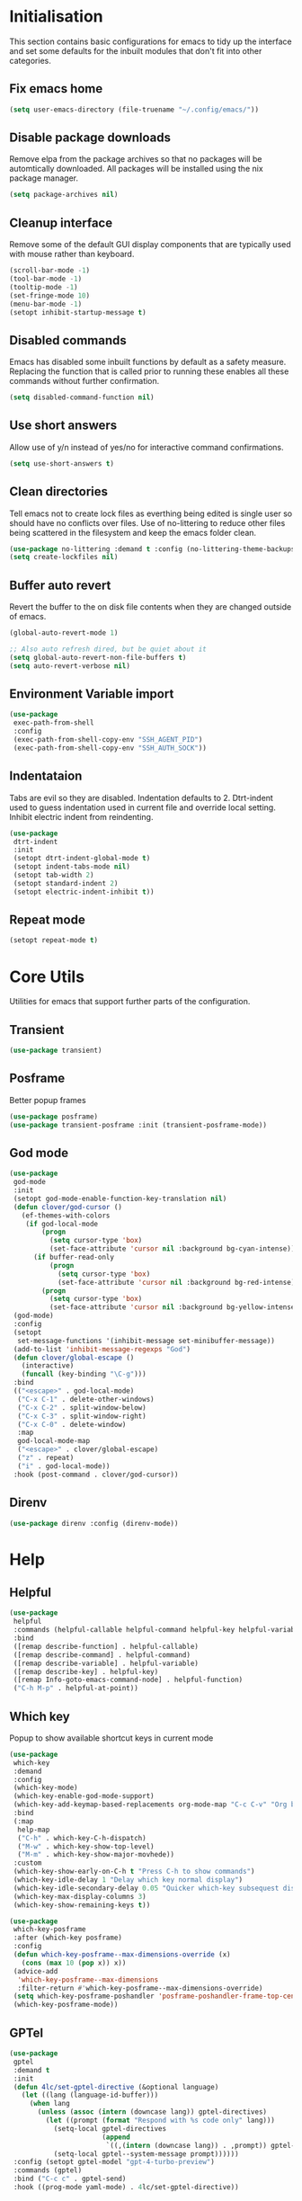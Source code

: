 #+property: header-args :results silent

* Initialisation
This section contains basic configurations for emacs to tidy up the interface and set some defaults for the inbuilt modules that don't fit into other categories.
** Fix emacs home
#+begin_src emacs-lisp
  (setq user-emacs-directory (file-truename "~/.config/emacs/"))
#+end_src
** Disable package downloads
Remove elpa from the package archives so that no packages will be automtically downloaded. All packages will be installed using the nix package manager.

#+begin_src emacs-lisp
  (setq package-archives nil)
#+end_src

** Cleanup interface
Remove some of the default GUI display components that are typically used with mouse rather than keyboard.

#+begin_src emacs-lisp
  (scroll-bar-mode -1)
  (tool-bar-mode -1)
  (tooltip-mode -1)
  (set-fringe-mode 10)
  (menu-bar-mode -1)
  (setopt inhibit-startup-message t)
#+end_src

** Disabled commands
Emacs has disabled some inbuilt functions by default as a safety measure. Replacing the function that is called prior to running these enables all these commands without further confirmation.

#+begin_src emacs-lisp
  (setq disabled-command-function nil)
#+end_src

** Use short answers
Allow use of y/n instead of yes/no for interactive command confirmations.

#+begin_src emacs-lisp
  (setq use-short-answers t)
#+end_src

** Clean directories
Tell emacs not to create lock files as everthing being edited is single user so should have no conflicts over files. Use of no-littering to reduce other files being scattered in the filesystem and keep the emacs folder clean.

#+begin_src emacs-lisp
  (use-package no-littering :demand t :config (no-littering-theme-backups))
  (setq create-lockfiles nil)
#+end_src

** Buffer auto revert
Revert the buffer to the on disk file contents when they are changed outside of emacs.

#+begin_src emacs-lisp
  (global-auto-revert-mode 1)

  ;; Also auto refresh dired, but be quiet about it
  (setq global-auto-revert-non-file-buffers t)
  (setq auto-revert-verbose nil)
#+end_src

** Environment Variable import
#+begin_src emacs-lisp
  (use-package
   exec-path-from-shell
   :config
   (exec-path-from-shell-copy-env "SSH_AGENT_PID")
   (exec-path-from-shell-copy-env "SSH_AUTH_SOCK"))
#+end_src

** Indentataion
Tabs are evil so they are disabled. Indentation defaults to 2.
Dtrt-indent used to guess indentation used in current file and override local setting.
Inhibit electric indent from reindenting.
#+begin_src emacs-lisp
  (use-package
   dtrt-indent
   :init
   (setopt dtrt-indent-global-mode t)
   (setopt indent-tabs-mode nil)
   (setopt tab-width 2)
   (setopt standard-indent 2)
   (setopt electric-indent-inhibit t))
#+end_src

** Repeat mode
#+begin_src emacs-lisp
  (setopt repeat-mode t)
#+end_src
* Core Utils
Utilities for emacs that support further parts of the configuration.
** Transient
#+begin_src emacs-lisp
  (use-package transient)
#+end_src
** Posframe
Better popup frames
#+begin_src emacs-lisp
  (use-package posframe)
  (use-package transient-posframe :init (transient-posframe-mode))
#+end_src
** God mode
#+begin_src emacs-lisp
  (use-package
   god-mode
   :init
   (setopt god-mode-enable-function-key-translation nil)
   (defun clover/god-cursor ()
     (ef-themes-with-colors
      (if god-local-mode
          (progn
            (setq cursor-type 'box)
            (set-face-attribute 'cursor nil :background bg-cyan-intense))
        (if buffer-read-only
            (progn
              (setq cursor-type 'box)
              (set-face-attribute 'cursor nil :background bg-red-intense))
          (progn
            (setq cursor-type 'box)
            (set-face-attribute 'cursor nil :background bg-yellow-intense))))))
   (god-mode)
   :config
   (setopt
    set-message-functions '(inhibit-message set-minibuffer-message))
   (add-to-list 'inhibit-message-regexps "God")
   (defun clover/global-escape ()
     (interactive)
     (funcall (key-binding "\C-g")))
   :bind
   (("<escape>" . god-local-mode)
    ("C-x C-1" . delete-other-windows)
    ("C-x C-2" . split-window-below)
    ("C-x C-3" . split-window-right)
    ("C-x C-0" . delete-window)
    :map
    god-local-mode-map
    ("<escape>" . clover/global-escape)
    ("z" . repeat)
    ("i" . god-local-mode))
   :hook (post-command . clover/god-cursor))
#+end_src
** Direnv
#+begin_src emacs-lisp
  (use-package direnv :config (direnv-mode))
#+end_src

* Help
** Helpful
#+begin_src emacs-lisp
  (use-package
   helpful
   :commands (helpful-callable helpful-command helpful-key helpful-variable helpful-at-point)
   :bind
   ([remap describe-function] . helpful-callable)
   ([remap describe-command] . helpful-command)
   ([remap describe-variable] . helpful-variable)
   ([remap describe-key] . helpful-key)
   ([remap Info-goto-emacs-command-node] . helpful-function)
   ("C-h M-p" . helpful-at-point))
#+end_src

** Which key
Popup to show available shortcut keys in current mode
#+begin_src emacs-lisp
  (use-package
   which-key
   :demand
   :config
   (which-key-mode)
   (which-key-enable-god-mode-support)
   (which-key-add-keymap-based-replacements org-mode-map "C-c C-v" "Org babel" "C-c C-x" "Org extra")
   :bind
   (:map
    help-map
    ("C-h" . which-key-C-h-dispatch)
    ("M-w" . which-key-show-top-level)
    ("M-m" . which-key-show-major-movhede))
   :custom
   (which-key-show-early-on-C-h t "Press C-h to show commands")
   (which-key-idle-delay 1 "Delay which key normal display")
   (which-key-idle-secondary-delay 0.05 "Quicker which-key subsequest display")
   (which-key-max-display-columns 3)
   (which-key-show-remaining-keys t))

  (use-package
   which-key-posframe
   :after (which-key posframe)
   :config
   (defun which-key-posframe--max-dimensions-override (x)
     (cons (max 10 (pop x)) x))
   (advice-add
    'which-key-posframe--max-dimensions
    :filter-return #'which-key-posframe--max-dimensions-override)
   (setq which-key-posframe-poshandler 'posframe-poshandler-frame-top-center)
   (which-key-posframe-mode))
#+end_src

** GPTel
#+begin_src emacs-lisp
  (use-package
   gptel
   :demand t
   :init
   (defun 4lc/set-gptel-directive (&optional language)
     (let ((lang (language-id-buffer)))
       (when lang
         (unless (assoc (intern (downcase lang)) gptel-directives)
           (let ((prompt (format "Respond with %s code only" lang)))
             (setq-local gptel-directives
                         (append
                          `((,(intern (downcase lang)) . ,prompt)) gptel-directives))
             (setq-local gptel--system-message prompt))))))
   :config (setopt gptel-model "gpt-4-turbo-preview")
   :commands (gptel)
   :bind ("C-c c" . gptel-send)
   :hook ((prog-mode yaml-mode) . 4lc/set-gptel-directive))
#+end_src
* Window  Management
** Window visited order
Store a window parameter in non side windows. This is intended to be used to order windows and find the last visited window for display buffer functions.
#+begin_src emacs-lisp
  (defun 4lc/increment-and-store-window-count (frame)
    "Increment the window counter and store it as a window parameter."
    (let ((selected-win (selected-window)))
      (when (and selected-win
                 (not (window-parameter selected-win 'window-side))
                 (not (window-minibuffer-p selected-win)))
        (with-selected-frame (window-frame selected-win)
          (let ((current-count (or (frame-parameter nil '4lc/window-counter) 0)))
            (setq current-count (+ 1 current-count))
            (set-frame-parameter nil '4lc/window-counter current-count)
            (set-window-parameter selected-win '4lc/window-counter current-count))))))

  (add-hook 'window-selection-change-functions '4lc/increment-and-store-window-count)

  (defun 4lc/get-window-counter ()
    "Get the window counter value from the selected window's parameter."
    (let ((selected-win (selected-window)))
      (when selected-win
        (window-parameter selected-win '4lc/window-counter))))

  (defun 4lc/get-window-with-highest-counter ()
 "Get the window in the current frame with the highest window counter."
    (let ((current-frame (selected-frame))
          (windows (window-list)))
      (cl-reduce
       (lambda (win1 win2)
         (let ((counter1 (window-parameter win1 '4lc/window-counter))
               (counter2 (window-parameter win2 '4lc/window-counter)))
           (if (and counter1 counter2)
               (if (> counter1 counter2)
                   win1
                 win2)
             (if counter1
                 win1
               win2))))
       windows
       :initial-value nil)))
#+end_src
** Window resize
Functions to directly set the height and width of windows as either percentage of frame width or character width.
#+begin_src emacs-lisp
  (defun 4lc/get-window-delta (size)
    (- size (window-height)))

  (defun 4lc/get-window-width-delta (size)
    (- size (window-width)))

  (defun 4lc/set-window-width (val &optional window)
    (window-resize window (- val (window-width window)) t))

  (defun 4lc/window-resize-width (val &optional window)
    (if (< val 1)
        (4lc/set-window-width (truncate (* val (frame-width))) window)
      (4lc/set-window-width val window)))

  (defun 4lc/side-window-width (window &optional side)
    (let ((side (or side (window-parameter window 'window-side))))
      (pcase side
        ('left 4lc/left-side-window-width)
        ('right 4lc/right-side-window-width))))

  (defun 4lc/set-window-height (val &optional window)
    (window-resize window (- val (window-height window))))

  (defun 4lc/window-resize-height (val &optional window)
    (if (< val 1)
        (4lc/set-window-height (truncate (* val (frame-height))) window)
      (4lc/set-window-height val window)))

  (defun 4lc/side-window-height (window &optional side)
    (let ((side (or side (window-parameter window 'window-side))))
      (pcase side
        ('top 4lc/top-side-window-height)
        ('bottom 4lc/bottom-side-window-height))))
#+end_src
** Display Buffer rules
#+begin_src emacs-lisp
  (defun 4lc/display-buffer-side-window-width (window &optional side)
    (let ((width (4lc/side-window-width window side)))
      (4lc/window-resize-width width window)))

  (defun 4lc/display-buffer-side-window-height (window &optional side)
    (let ((height (4lc/side-window-height window side)))
      (4lc/window-resize-height height window)))

  (defun display-buffer-maybe-most-recent-window (buffer alist)
    (unless (cdr (assq 'inhibit-same-window alist))
      (window--display-buffer
       buffer (4lc/get-window-with-highest-counter) 'reuse
       alist)))

  (defun display-buffer-split-current-window (buffer alist)
    (when (window-splittable-p (selected-window) t)
      (window--display-buffer buffer (split-window-sensibly) 'window alist)))

  (use-package
   window
   :init
   (setq display-buffer-base-action
         '((display-buffer--maybe-same-window
            display-buffer-reuse-window
            display-buffer-maybe-most-recent-window
            display-buffer-in-previous-window
            display-buffer-use-some-window
            display-buffer-split-current-window)))
   (setopt switch-to-buffer-obey-display-actions t)
   (add-to-list
    'display-buffer-alist
    '("^\\*Warnings\\*$"
      (display-buffer-in-side-window)
      (window-height . 0.2)
      (side . bottom)
      (slot . 0)
      (window-parameters
       .
       ((mode-line-format . 'none)
        (no-delete-other-windows . t)
        (no-other-window . t)))))

   (add-to-list
    'display-buffer-alist
    '("^\\*help\\|^\\*info\\|^\\*Terraform:"
      (display-buffer-in-side-window)
      (window-width . 0.2)
      (side . right)
      (slot . 0)
      (window-parameters
       .
       ((mode-line-format . 'none)
        (no-delete-other-windows . t)
        (no-other-window . t)))))

   (add-to-list
    'display-buffer-alist '("^\\*scratch+\\*$\\|^\\*GNU Emacs\\*$")))
#+end_src
** Ace window
#+begin_src emacs-lisp
  (use-package ace-window :bind ("M-o" . ace-window))
#+end_src
** Beframe
#+begin_src emacs-lisp
  (use-package beframe :init (beframe-mode 1) :bind-keymap (("C-c b" . beframe-prefix-map)))
#+end_src
* Visual
** Theme
Setup the main theme and fonts used within this emacs configuration.
#+begin_src emacs-lisp
  (add-to-list 'default-frame-alist '(font . "FiraCode Nerd Font-10"))
  (setopt nerd-icons-font-family "FiraCode Nerd Font")

  (use-package ef-themes
    :init
    (setopt ef-themes-to-toggle '(ef-melissa-light ef-melissa-dark))
    (ef-themes-select 'ef-melissa-light))
#+end_src

Window splitting
#+begin_src emacs-lisp
  (setopt window-divider-mode t)
  (setopt window-divider-default-places t)
  (set-face-foreground 'vertical-border "black")
  (set-face-background 'vertical-border (face-foreground 'vertical-border))
#+end_src

** Alert notification
When emacs reports an exception the default action is to play a bell sound. This replaces the sound with a double flash on the modeline background.

#+begin_src emacs-lisp
  (defun double-flash-modeline ()
    (let ((flash-sec (/ 1.0 20)))
      (invert-face 'mode-line)
      (run-with-timer flash-sec nil #'invert-face 'mode-line)
      (run-with-timer (* 2 flash-sec) nil #'invert-face 'mode-line)
      (run-with-timer (* 3 flash-sec) nil #'invert-face 'mode-line)))
  (setq
   visible-bell nil
   ring-bell-function 'double-flash-modeline)
#+end_src

** Transparency
Set default transparency of frames and creation of hydra function for adjusting alpha.

#+begin_src emacs-lisp
  (defun set-frame-alpha (value)
    (set-frame-parameter nil 'alpha-background value))

  (defun get-frame-alpha ()
    (frame-parameter nil 'alpha-background))

  (defun change-frame-alpha-by (value)
    (let ((newAlpha (+ value (get-frame-alpha))))
      (if (> newAlpha (get-frame-alpha))
          (if (> newAlpha 100)
              (set-frame-alpha 100)
            (set-frame-alpha newAlpha))
        (if (< newAlpha 0)
            (set-frame-alpha 0)
          (set-frame-alpha newAlpha)))))
  (set-frame-alpha 100)
  (add-to-list 'default-frame-alist '(alpha-background . 100))

  (transient-define-suffix
   clover--transient-transparency-increase-frame-alpha
   ()
   :key "i"
   :description
   "Increase"
   (interactive)
   (change-frame-alpha-by 1))
  (transient-define-suffix
  clover--transient-transparency-decrease-frame-alpha
   ()
   :key "d"
   :description
   "Decrease"
   (interactive)
   (change-frame-alpha-by -1))
  (transient-define-suffix
   clover--transient-transparency-frame-alpha-low
   ()
   :key "l"
   :description
   "Low"
   (interactive)
   (set-frame-alpha 0))
  (transient-define-suffix
   clover--transient-transparency-frame-alpha-high
   ()
   :key "h"
   :description
   "High"
   (interactive)
   (set-frame-alpha 100))
  (transient-define-suffix
   clover--transient-transparency-frame-alpha-reset
   ()
   :key "r"
   :description
   "r"
   (interactive)
   (set-frame-alpha 85))

  (transient-define-prefix
   ct-transparency ()
   :transient-suffix 'transient--do-stay
   :transient-non-suffix 'transient--do-exit
   [(clover--transient-transparency-increase-frame-alpha)
    (clover--transient-transparency-decrease-frame-alpha)
    (clover--transient-transparency-frame-alpha-low)
    (clover--transient-transparency-frame-alpha-high)
    (clover--transient-transparency-frame-alpha-reset)])
  (bind-key "C-c t" 'ct-transparency)
#+end_src

** Nerd Icons
For completions windows
#+begin_src emacs-lisp
  (use-package
   nerd-icons-completion
   :after marginalia
   :config
   (nerd-icons-completion-mode)
   (add-hook 'marginalia-mode-hook #'nerd-icons-completion-marginalia-setup))
#+end_src

** Doom Modelins
#+begin_src emacs-lisp
  (use-package doom-modeline :init (doom-modeline-mode 1))
#+end_src
* Shells
** Eshell
#+begin_src emacs-lisp
  (use-package
   eshell
   :config
   (add-to-list
    'display-buffer-alist
    '("^\\*eshell.*\\*$"
      (display-buffer-in-side-window)
      (window-height . 0.2)
      (side . bottom)
      (slot . 0)
      (window-parameters
       . ((mode-line-format . 'none) (no-delete-other-windows . t) (no-other-window . t))))))
#+end_src
** Shell
#+begin_src emacs-lisp
  (use-package
   shell
   :config
   (add-to-list
    'display-buffer-alist
    '("^\\*shell.*\\*$"
      (display-buffer-in-side-window)
      (window-height . 0.2)
      (side . bottom)
      (slot . 0)
      (window-parameters
       . ((mode-line-format . 'none) (no-delete-other-windows . t) (no-other-window . t))))))
#+end_src
** Eat
#+begin_src emacs-lisp
  (use-package
   eat
   :config
   (add-to-list
    'display-buffer-alist
    `(,(lambda (buffer-name action)
         (with-current-buffer buffer-name
           (derived-mode-p 'eat-mode)))
      (display-buffer-in-side-window) (window-height . 0.2) (side . bottom) (slot . 0)
      (window-parameters
       . ((mode-line-format . 'none) (no-delete-other-windows . t) (no-other-window . t))))))
#+end_src

* Project Management
** Version control

Using Magit as the git porcelain. Is configured to use the same window rather than open a new one for all operations possible. As some operations such as commit open the diff window as well, those buffers open in a seperate window.

#+begin_src emacs-lisp
  (use-package
   magit
   :commands 'magit-status
   :config (setq magit-display-buffer-function #'display-buffer)
   (add-to-list
    'display-buffer-alist
    '("magit.*:\\|magit-revision\\|COMMIT_EDITMSG"
      (display-buffer-in-side-window)
      (window-width . 0.2)
      (side . left)
      (slot . 0)
      (window-parameters
       . ((mode-line-format . 'none) (no-delete-other-windows . t) (no-other-window . t)))))
   (add-to-list
    'display-buffer-alist
    '("magit-diff.*" (display-buffer-in-side-window) (window-width . 0.2) (side . left) (slot . 1)
      (window-parameters
       . ((mode-line-format . 'none) (no-delete-other-windows . t) (no-other-window . t)))))
   (advice-add
    'magit-worktree-delete
    :after (lambda (&optional WORKTREE) (project-forget-zombie-projects)))

   :bind (("C-c g" . magit-status) ("C-x p m" . magit-project-status)))
#+end_src
** Project
#+begin_src emacs-lisp
  (use-package project :bind ("C-x p t" . eat-project))
#+end_src
* Navigation
** Vertico
#+begin_src emacs-lisp
  (use-package vertico :init (vertico-mode) :bind (:map vertico-map ("M-s" . vertico-suspend)))

  (use-package
   vertico-posframe
   :init (vertico-posframe-mode 1)
   :config
   (setq vertico-posframe-poshandler #'posframe-poshandler-frame-top-center)
   (setopt vertico-posframe-truncate-lines nil)
   (setopt vertico-posframe-width 100))
#+end_src
** Consult
#+begin_src emacs-lisp
  (use-package
   consult
   :init (setopt enable-recursive-minibuffers t)
   (setq
    xref-show-xrefs-function #'consult-xref
    xref-show-definitions-function #'consult-xref)
   :bind
   ( ;; C-c bindings in `mode-specific-map'
    ("C-c M-x" . consult-mode-command)
    ("C-c h" . consult-history)
    ("C-c k" . consult-kmacro)
    ("C-c m" . consult-man)
    ("C-c i" . consult-info)
    ([remap Info-search] . consult-info)
    ;; C-x bindings in `ctl-x-map'
    ("C-x M-:" . consult-complex-command) ;; orig. repeat-complex-command
    ("C-x b" . consult-buffer) ;; orig. switch-to-buffer
    ("C-x 4 b" . consult-buffer-other-window) ;; orig. switch-to-buffer-other-window
    ("C-x 5 b" . consult-buffer-other-frame) ;; orig. switch-to-buffer-other-frame
    ("C-x t b" . consult-buffer-other-tab) ;; orig. switch-to-buffer-other-tab
    ("C-x r b" . consult-bookmark) ;; orig. bookmark-jump
    ("C-x p b" . consult-project-buffer) ;; orig. project-switch-to-buffer
    ;; Custom M-# bindings for fast register access
    ("M-#" . consult-register-load)
    ("M-'" . consult-register-store) ;; orig. abbrev-prefix-mark (unrelated)
    ("C-M-#" . consult-register)
    ;; Other custom bindings
    ("M-y" . consult-yank-pop) ;; orig. yank-pop
    ;; M-g bindings in `goto-map'
    ("M-g e" . consult-compile-error)
    ("M-g f" . consult-flycheck)
    ("M-g g" . consult-goto-line) ;; orig. goto-line
    ("M-g M-g" . consult-goto-line) ;; orig. goto-line
    ("M-g o" . consult-outline) ;; Alternative: consult-org-heading
    ("M-g m" . consult-mark)
    ("M-g k" . consult-global-mark)
    ("M-g i" . consult-imenu)
    ("M-g I" . consult-imenu-multi)
    ;; M-s bindings in `search-map'
    ("M-s d" . consult-find) ;; Alternative: consult-fd
    ("M-s g" . consult-grep)
    ("M-s G" . consult-git-grep)
    ("M-s r" . consult-ripgrep)
    ("M-s l" . consult-line)
    ("M-s L" . consult-line-multi)
    ("M-s k" . consult-keep-lines)
    ("M-s u" . consult-focus-lines)
    ;; Isearch integration
    ("M-s e" . consult-isearch-history)
    :map
    isearch-mode-map
    ("M-e" . consult-isearch-history) ;; orig. isearch-edit-string
    ("M-s e" . consult-isearch-history) ;; orig. isearch-edit-string
    ("M-s l" . consult-line) ;; needed by consult-line to detect isearch
    ("M-s L" . consult-line-multi) ;; needed by consult-line to detect isearch
    ;; Minibuffer history
    :map
    minibuffer-local-map
    ("M-s" . consult-history) ;; orig. next-matching-history-element
    ("M-r" . consult-history)))
#+end_src
*** Beframe interation
#+begin_src emacs-lisp
  (use-package
   beframe
   :after consult
   :init (defvar consult-buffer-sources) (declare-function consult--buffer-state "consult")

   (defface beframe-buffer '((t :inherit font-lock-string-face))
     "Face for `consult' framed buffers.")

   (defun my-beframe-buffer-names-sorted (&optional frame)
     "Return the list of buffers from `beframe-buffer-names' sorted by visibility.
  With optional argument FRAME, return the list of buffers of FRAME."
     (beframe-buffer-names frame :sort #'beframe-buffer-sort-visibility))

   (defvar beframe-consult-source
     `(:name
       "Frame-specific buffers (current frame)"
       :narrow ?F
       :category buffer
       :face beframe-buffer
       :history beframe-history
       :items ,#'my-beframe-buffer-names-sorted
       :action ,#'switch-to-buffer
       :state ,#'consult--buffer-state))

   (add-to-list 'consult-buffer-sources 'beframe-consult-source))
#+end_src
** Orderless
#+begin_src emacs-lisp
  (use-package
   orderless
   :config (add-to-list 'completion-styles 'orderless)
   :custom
   (completion-category-defaults nil)
   (completion-category-overrides '((file (styles basic partial-completion)))))
#+end_src
** Margnalia
#+begin_src emacs-lisp
  (use-package
   marginalia
   :bind (:map minibuffer-local-map ("M-A" . marginalia-cycle))
   :init (marginalia-mode))
#+end_src
** Avy
#+begin_src emacs-lisp
  (use-package
   avy
   :config (setopt avy-timeout-seconds 0.2)

   (setf
    (alist-get ?k avy-dispatch-alist) 'avy-action-kill-stay
    (alist-get ?K avy-dispatch-alist) 'avy-action-kill-whole-line
    (alist-get ?l avy-dispatch-alist) 'avy-action-teleport
    (alist-get ?m avy-dispatch-alist) 'avy-action-mark
    (alist-get ?w avy-dispatch-alist) 'avy-action-copy
    (alist-get ?x avy-dispatch-alist) 'avy-action-kill-move
    (alist-get ?y avy-dispatch-alist) 'avy-action-yank
    (alist-get ?Y avy-dispatch-alist) 'avy-action-yank-line
    (alist-get ?z avy-dispatch-alist) 'avy-action-zap-to-char)
   (setopt avy-keys '(?i ?s ?r ?t ?n ?e ?a ?o))
   (-each
    avy-keys
    (lambda (x) (setq avy-dispatch-alist (delq (assoc x avy-dispatch-alist) avy-dispatch-alist))))

   :bind ("C-c a" . avy-goto-char-timer))

  (defun avy-action-kill-whole-line (pt)
    (save-excursion
      (goto-char pt)
      (kill-whole-line))
    (select-window (cdr (ring-ref avy-ring 0))))
#+end_src
** Embark
#+begin_src emacs-lisp
  (use-package
   embark
   :bind
   (("C-." . embark-act)
    ("C-;" . embark-dwim)
    ("C-h B" . embark-bindings)
    :map embark-identifier-map
    ("RET" . xref-find-definitions-other-window))
   :init
   (setq prefix-help-command #'embark-prefix-help-command)

   (add-hook 'eldoc-documentation-functions #'embark-eldoc-first-target)

   :config
   (add-to-list
    'display-buffer-alist
    '("\\`\\*Embark Collect \\(Live\\|Completions\\)\\*" nil
      (window-parameters
       . ((mode-line-format . 'none) (no-delete-other-windows . t) (no-other-window . t))))))

  (use-package
   embark-consult
   :after (embark consult)
   :hook (embark-collect-mode . consult-preview-at-point-mode))
#+end_src

Which-key for Embark
#+begin_src emacs-lisp
  (defun embark-which-key-indicator ()
    "An embark indicator that displays keymaps using which-key.
  The which-key help message will show the type and value of the
  current target followed by an ellipsis if there are further
  targets."
    (lambda (&optional keymap targets prefix)
      (if (null keymap)
          (which-key--hide-popup-ignore-command)
        (which-key--show-keymap
         (if (eq (plist-get (car targets) :type) 'embark-become)
             "Become"
           (format "Act on %s '%s'%s"
                   (plist-get (car targets) :type)
                   (embark--truncate-target (plist-get (car targets) :target))
                   (if (cdr targets)
                       "…"
                     "")))
         (if prefix
             (pcase (lookup-key keymap prefix 'accept-default)
               ((and (pred keymapp) km) km)
               (_ (key-binding prefix 'accept-default)))
           keymap)
         nil nil t (lambda (binding) (not (string-suffix-p "-argument" (cdr binding))))))))

  (setq embark-indicators
        '(embark-which-key-indicator embark-highlight-indicator embark-isearch-highlight-indicator))

  (defun embark-hide-which-key-indicator (fn &rest args)
    "Hide the which-key indicator immediately when using the completing-read prompter."
    (which-key--hide-popup-ignore-command)
    (let ((embark-indicators (remq #'embark-which-key-indicator embark-indicators)))
      (apply fn args)))

  (advice-add #'embark-completing-read-prompter :around #'embark-hide-which-key-indicator)
#+end_src
* Editing
** Column Indicator
#+begin_src emacs-lisp
  (use-package
   visual-fill-column
   :config
   (setopt display-fill-column-indicator-column 100)
   (setopt display-fil-lcolumn-indicator-character #xf0689)
   (setopt fill-column 100)
   (setopt visual-fill-column-center-text nil)
   (setopt visual-line-fringe-indicators '(left-curly-arrow nil))
   :hook
   (visual-line-mode . visual-fill-column-mode)
   (text-mode-hook . (lambda () (visual-line-mode t))))
#+end_src
** Org mode
#+begin_src emacs-lisp
  (use-package org :config (setopt org-src-window-setup 'plain) (setopt org-startup-indented t))
#+end_src
*** Org Style
#+begin_src emacs-lisp
  (use-package org-modern :hook (org-mode . org-modern-mode))
#+end_src
** Visual Tansient
#+begin_src emacs-lisp
  (transient-define-prefix
   ct-visual-buffer
   ()
   :transient-suffix 'transient--do-stay
   :transient-non-suffix
   'transient--do-exit
   [("c" "Column Indicator" display-fill-column-indicator-mode) ("w" "Whitespace" whitespace-mode)])
  (bind-key "C-c v" 'ct-visual-buffer)
#+end_src
** Rainbow delimiters
#+begin_src emacs-lisp
  (use-package rainbow-delimiters :hook (prog-mode . rainbow-delimiters-mode))
#+end_src
** Trailing whitespace
#+begin_src emacs-lisp
  (use-package
   whitespace
   :config
   (setopt
    whitespace-style
    '(face trailing newline empty newline-mark missing-newline-at-eof))
   :hook (prog-mode . whitespace-mode)
   (whitespace-mode
    .
    (lambda ()
      (if whitespace-mode
          (add-hook 'before-save-hook 'whitespace-cleanup nil 'local)
        (remove-hook 'before-save-hook 'whitespace-cleanup 'local)))))
#+end_src
** Highlight indentation
Indent bars
#+begin_src emacs-lisp
  (use-package
    indent-bars
    :demand t
    :config
    (setopt indent-bars-pattern ".")
    (setopt indent-bars-width-frac 0.1)
    (setopt indent-bars-highlight-current-depth '(:pattern "." :width 0.40))
    (setopt indent-bars-treesit-support t)
    (setopt indent-bars-no-descend-string t)
    (setopt indent-bars-spacing-override nil)
    :hook ((prog-mode yaml-ts-mode) . indent-bars-mode))
#+end_src

** Format all
#+begin_src emacs-lisp
  (use-package
   format-all
   :commands (format-all-mode define-format-all-formatter)
   :bind (:map prog-mode-map ("C-c f" . format-all-region-or-buffer))
   :hook
   (prog-mode . format-all-mode)
   (yaml-ts-mode . format-all-mode))
#+end_src
** Macros
#+begin_src emacs-lisp
  (defalias 'convert-devops-yaml-parameter-to-full
     (kmacro "a i - SPC n a m e : <escape> s : <return> <backspace> <return> i SPC SPC t y p e : SPC s t r i n g <return> d e f a u l t : SPC <escape> n a"))
#+end_src
** Eglot breadcrumbs
#+begin_src emacs-lisp
  (use-package breadcrumb :init (breadcrumb-mode 1))
#+end_src
** Highlight current line
#+begin_src emacs-lisp
  (use-package
    hl-line
    :init
    (setopt global-hl-line-sticky-flag nil)
    (setopt hl-line-sticky-flag nil)
    (global-hl-line-mode t))
#+end_src
** Line numbers
#+begin_src emacs-lisp
  (use-package simple
    :init
    (setopt display-line-numbers-type 'relative)
    :hook
    (prog-mode . display-line-numbers-mode)
    (yaml-mode . display-line-numbers-mode))
#+end_src
** Bidirectional text
#+begin_src emacs-lisp
  ;; (use-package
  ;;  emacs
  ;;  :init (setopt bidi-inhibit-bpa t) (setopt bidi-paragraph-direction 'left-to-right))
#+end_src
* System
** Dired
- Change dired listing mode to not show full details by default.
- Change listing options to hide . & .. and group directories first.
- Add keybind for creating new files.
#+begin_src emacs-lisp
  (use-package
   dired
   :config
   (setopt dired-listing-switches "-Alh --group-directories-first")
   (setopt dired-hide-details-hide-symlink-targets nil)
   (add-to-list
    'display-buffer-alist
    `(,(lambda (buffer-name action)
         (with-current-buffer buffer-name
           (derived-mode-p 'dired-mode)))
      (display-buffer-in-side-window) (window-width . 0.2) (side . left) (slot . 0)))
   :bind (:map dired-mode-map ("C-+" . dired-create-empty-file))
   :hook (dired-mode . dired-hide-details-mode))
#+end_src

Make Dired find file and create emtpy file aware of subdirectory
#+begin_src emacs-lisp
  (defun dired-subdir-aware (orig-fun &rest args)
    (if (eq major-mode 'dired-mode)
        (let ((default-directory (dired-current-directory)))
          (apply orig-fun args))
      (apply orig-fun args)))

  (advice-add 'find-file-read-args :around 'dired-subdir-aware)
  (advice-add 'read-file-name :around 'dired-subdir-aware)
#+end_src

Dired subtree package for allowing tree style insertion and removal of subdirectories.
#+begin_src emacs-lisp
  (use-package
   dired-subtree
   :after dired
   :config
   ;; Fix for nerd icons in dired with subtree
   (defun dired-subtree-add-nerd-icons ()
     (interactive)
     (revert-buffer))
   (advice-add 'dired-subtree-toggle :after 'dired-subtree-add-nerd-icons)
   (advice-add 'dired-subtree-cycle :after 'dired-subtree-add-nerd-icons)
   (advice-add 'dired-subtree-remove :after 'dired-subtree-add-nerd-icons)
   :bind
   (:map
    dired-mode-map
    ("<tab>" . dired-subtree-toggle)
    ("C-<tab>" . dired-subtree-cycle)
    ("<backtab>" . dired-subtree-remove)))
#+end_src

Dired nerd icons to show icons for files and folders
#+begin_src emacs-lisp
  (use-package nerd-icons-dired :after dired :hook (dired-mode . nerd-icons-dired-mode))
#+end_src
** Kubernetes
#+begin_src emacs-lisp
  (use-package
   kubel
   :commands kubel
   :config
   (defun kubel-quick-edit ()
     "Quickly edit any resource."
     (interactive)
     (kubel--describe-resource
      (completing-read "Select resource: " (kubel--kubernetes-resources-list)))))
#+end_src
* Programming
** Compilation
#+begin_src emacs-lisp
  (use-package compile
    :init
    (defun compile-comint ()
      (interactive)
      (compile (eval compile-command) t))
    :bind (:map prog-mode-map
                ("C-c m c" . compile)
                ("C-c m r" . recompile)
                ("C-c m i" . compile-comint)))
#+end_src
 ** Completion
#+begin_src emacs-lisp
  (use-package
   corfu
   :init (setopt global-corfu-mode t)
   :config
   (setopt corfu-auto t)
   (setopt corfu-popupinfo-mode t)
   (setopt corfu-popupinfo-delay '(0.5 . 0.5))
   (defun corfu-enable-in-minibuffer ()
     "Enable Corfu in the minibuffer if `completion-at-point' is bound."
     (when (where-is-internal #'completion-at-point (list (current-local-map)))
       (setq-local corfu-auto t) ;; Enable/disable auto completion
       (setq-local
        corfu-echo-delay nil ;; Disable automatic echo and popup
        corfu-popupinfo-delay nil)
       (corfu-mode 1)))
   :hook (minibuffer-setup . corfu-enable-in-minibuffer))
#+end_src
** Language ID
#+begin_src emacs-lisp
  (use-package
   language-id
   :config
   (setopt
    language-id--definitions
    (append
     '(("Nix" nix-ts-mode) ("Nim" nim-mode)) language-id--definitions)))
#+end_src
** Eglot
#+begin_src emacs-lisp
  (use-package eglot :hook (prog-mode . eglot-ensure))
#+end_src
** Flycheck
#+begin_src emacs-lisp
  (use-package flycheck
    :init
    (global-flycheck-mode 1))
  (use-package flycheck-eglot
    :init
    (global-flycheck-eglot-mode 1))
  (use-package flycheck-posframe
    :hook
    (flycheck-mode . flycheck-posframe-mode))
#+end_src
** Treesitter
#+begin_src emacs-lisp
  (use-package treesit
    :custom
    (setopt treesit-font-lock-level 4)
    (setopt treesit-extra-load-path '("~/.config/emacs/var/tree-sitter")))
#+end_src
** Emacs Lisp
#+begin_src emacs-lisp
  (define-format-all-formatter
   elisp-autofmt (:executable) (:install) (:languages "Emacs Lisp") (:features region)
   (:format
    (format-all--buffer-native
     'elisp-autofmt-mode
     (if region
         (lambda () (elisp-autofmt-region (car region) (cdr region)))
       (lambda () (elisp-autofmt-region (point-min) (point-max)))))))

  (use-package
   elisp-mode
   :hook
   (emacs-lisp-mode . (lambda () (setq-local format-all-formatters '(("Emacs Lisp" elisp-autofmt))))))
#+end_src
** JSON
#+begin_src emacs-lisp
#+end_src
** Markdown
#+begin_src emacs-lisp
  (use-package
   markdown-mode
   :defer t
   :config
   (defun clover/markdown-view (&rest args)
     (when (eq major-mode 'markdown-mode)
       (if god-local-mode
           (markdown-toggle-markup-hiding t)
         (markdown-toggle-markup-hiding 0))))
   (advice-add 'god-local-mode :after #'clover/markdown-view))
#+end_src
** NIM
#+begin_src emacs-lisp
  (use-package
   nim-mode
   :init
   (define-format-all-formatter
    nph
    (:executable "nph")
    (:install)
    (:languages "Nim")
    (:features)
    (:format
     (format-all--buffer-easy
      executable "-")))
   :defer t
   :config (add-to-list 'eglot-server-programs '(nim-mode . ("nimlangserver")))
   :hook
   (nim-mode
    . (lambda () (setq-local format-all-formatters '(("Nim" nph))))))
#+end_src

** Nix
  #+begin_src emacs-lisp
    (use-package
     nix-ts-mode
     :defer t
     :mode "\\.nix$"
     :config (add-to-list 'eglot-server-programs '(nix-ts-mode . ("rnix-lsp")))
     :hook (nix-ts-mode . (lambda () (setq-local format-all-formatters '(("Nix" alejandra))))))
#+end_src
** Python
#+begin_src emacs-lisp
  (use-package
   python
   :defer t
   :init
   (setf (cdr (rassoc 'python-mode auto-mode-alist)) 'python-ts-mode)
   (setf (cdr (rassoc 'python-mode interpreter-mode-alist)) 'python-ts-mode)
   :hook
   (python-ts-mode
    .
    (lambda ()
      (setq-local format-all-formatters '(("Python" black)))
      (setq-local python-flymake-command '("flake8" "-"))
      (setopt eglot-workspace-configuration '(:python.\analysis (:typeCheckingMode "strict"))))))
#+end_src
** Terraform
#+begin_src emacs-lisp
  (use-package
   terraform-mode
   :defer t
   :bind ("C-c C-d C-d" . terraform-doc)
   :config (add-to-list 'eglot-server-programs '(terraform-mode . ("terraform-ls" "serve"))))
#+end_src
** Yaml
#+begin_src emacs-lisp
  (define-format-all-formatter
   yamlfmt (:executable "yamlfmt") (:install) (:languages "YAML") (:features)
   (:format
    (if (project-current)
        (format-all--buffer-easy
         executable "-conf"
         (expand-file-name (s-concat (project-root (project-current)) ".yamlfmt")) "-")
      (format-all--buffer-easy executable "-"))))

  (use-package
   yaml-ts-mode
   :defer t
   :mode "\\.ya?ml$"
   :hook (yaml-ts-mode . (lambda () (setq-local format-all-formatters '(("YAML" yamlfmt))))))
#+end_src
